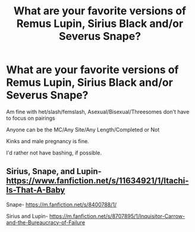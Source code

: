 #+TITLE: What are your favorite versions of Remus Lupin, Sirius Black and/or Severus Snape?

* What are your favorite versions of Remus Lupin, Sirius Black and/or Severus Snape?
:PROPERTIES:
:Author: NotSoSnarky
:Score: 4
:DateUnix: 1616908238.0
:DateShort: 2021-Mar-28
:FlairText: Request
:END:
Am fine with het/slash/femslash, Asexual/Bisexual/Threesomes don't have to focus on pairings

Anyone can be the MC/Any Site/Any Length/Completed or Not

Kinks and male pregnancy is fine.

I'd rather not have bashing, if possible.


** Sirius, Snape, and Lupin- [[https://www.fanfiction.net/s/11634921/1/Itachi-Is-That-A-Baby]]

Snape- [[https://m.fanfiction.net/s/8400788/1/]]

Sirius and Lupin- [[https://m.fanfiction.net/s/8707895/1/Inquisitor-Carrow-and-the-Bureaucracy-of-Failure]]
:PROPERTIES:
:Author: Daemon_Sultan
:Score: 1
:DateUnix: 1616909917.0
:DateShort: 2021-Mar-28
:END:
